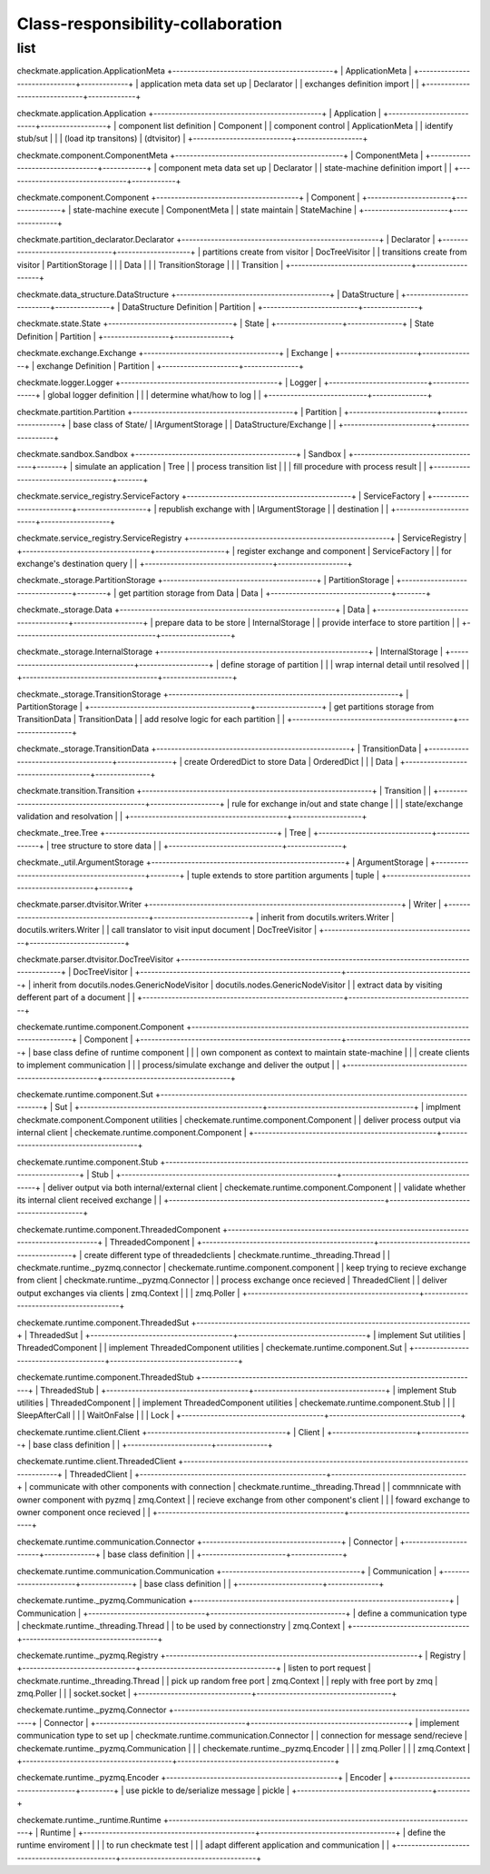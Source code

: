Class-responsibility-collaboration
===================================
list
*****
checkmate.application.ApplicationMeta
+--------------------------------------------+
| ApplicationMeta                            |
+------------------------------+-------------+
| application meta data set up | Declarator  |  
| exchanges definition import  |             |  
+------------------------------+-------------+

checkmate.application.Application
+----------------------------------------------+
| Application                                  |
+---------------------------+------------------+
| component list definition | Component        |  
| component control         | ApplicationMeta  |  
| identify stub/sut         |                  |
| (load itp transitons)     | (dtvisitor)      |
+---------------------------+------------------+

checkmate.component.ComponentMeta
+----------------------------------------------+
| ComponentMeta                                |
+---------------------------------+------------+
| component meta data set up      | Declarator |  
| state-machine definition import |            |  
+---------------------------------+------------+

checkmate.component.Component
+---------------------------------------+
| Component                             |
+-----------------------+---------------+
| state-machine execute | ComponentMeta |  
| state maintain        | StateMachine  |  
+-----------------------+---------------+

checkmate.partition_declarator.Declarator
+------------------------------------------------------+
| Declarator                                           |
+---------------------------------+--------------------+
| partitions create from visitor  | DocTreeVisitor     |
| transitions create from visitor | PartitionStorage   |
|                                 | Data               |
|                                 | TransitionStorage  |
|                                 | Transition         |
+---------------------------------+--------------------+

checkmate.data_structure.DataStructure
+------------------------------------------+
| DataStructure                            |
+--------------------------+---------------+
| DataStructure Definition | Partition     |
+--------------------------+---------------+

checkmate.state.State
+----------------------------------+
| State                            |
+------------------+---------------+
| State Definition | Partition     |
+------------------+---------------+

checkmate.exchange.Exchange
+-------------------------------------+
| Exchange                            |
+---------------------+---------------+
| exchange Definition | Partition     |
+---------------------+---------------+

checkmate.logger.Logger
+-------------------------------------------+
| Logger                                    |
+---------------------------+---------------+
| global logger definition  |               |
| determine what/how to log |               |
+---------------------------+---------------+

checkmate.partition.Partition
+--------------------------------------------+
| Partition                                  |
+------------------------+-------------------+
| base class of State/   | IArgumentStorage  |
| DataStructure/Exchange |                   |
+------------------------+-------------------+

checkmate.sandbox.Sandbox
+--------------------------------------------+
| Sandbox                                    |
+------------------------------------+-------+
| simulate an application            |  Tree |
| process transition list            |       |
| fill procedure with process result |       |
+------------------------------------+-------+

checkmate.service_registry.ServiceFactory
+---------------------------------------------+
| ServiceFactory                              |
+-------------------------+-------------------+
| republish exchange with | IArgumentStorage  |
| destination             |                   |
+-------------------------+-------------------+

checkmate.service_registry.ServiceRegistry
+-------------------------------------------------------+
| ServiceRegistry                                       |
+-----------------------------------+-------------------+
| register exchange and component   | ServiceFactory    | 
| for exchange's destination query  |                   | 
+-----------------------------------+-------------------+

checkmate._storage.PartitionStorage
+------------------------------------------+
| PartitionStorage                         |
+---------------------------------+--------+
| get partition storage from Data |  Data  |
+---------------------------------+--------+

checkmate._storage.Data
+-----------------------------------------------------------+
| Data                                                      |
+---------------------------------------+-------------------+
| prepare data to be store              |  InternalStorage  |
| provide interface to store partition  |                   |
+---------------------------------------+-------------------+

checkmate._storage.InternalStorage
+---------------------------------------------------------+
| InternalStorage                                         |    
+-------------------------------------+-------------------+
| define storage of partition         |                   | 
| wrap internal detail until resolved |                   | 
+-------------------------------------+-------------------+

checkmate._storage.TransitionStorage
+---------------------------------------------------------------+
| PartitionStorage                                              |
+--------------------------------------------+------------------+
| get partitions storage from TransitionData |  TransitionData  |
| add resolve logic for each partition       |                  |
+--------------------------------------------+------------------+

checkmate._storage.TransitionData
+-----------------------------------------------------+
| TransitionData                                      |
+-------------------------------------+---------------+
| create OrderedDict to store Data    |  OrderedDict  |
|                                     |  Data         |
+-------------------------------------+---------------+

checkmate.transition.Transition
+---------------------------------------------------------------+
| Transition                                |                   |
+-------------------------------------------+-------------------+
| rule for exchange in/out and state change |                   |
| state/exchange validation and resolvation |                   |
+-------------------------------------------+-------------------+

checkmate._tree.Tree
+-----------------------------------------------+
| Tree                                          |
+-------------------------------+---------------+
| tree structure to store data  |               |
+-------------------------------+---------------+

checkmate._util.ArgumentStorage
+-----------------------------------------------------+
| ArgumentStorage                                     |
+--------------------------------------------+--------+
| tuple extends to store partition arguments |  tuple |     
+--------------------------------------------+--------+

checkmate.parser.dtvisitor.Writer
+---------------------------------------------------------------------+
| Writer                                                              |
+------------------------------------------+--------------------------+
| inherit from docutils.writers.Writer     |  docutils.writers.Writer |
| call translator to visit input document  |  DocTreeVisitor          |
+------------------------------------------+--------------------------+

checkmate.parser.dtvisitor.DocTreeVisitor
+-------------------------------------------------------------------------------------------+
| DocTreeVisitor                                                                            |
+-------------------------------------------------------+-----------------------------------+
| inherit from docutils.nodes.GenericNodeVisitor        | docutils.nodes.GenericNodeVisitor |
| extract data by visiting defferent part of a document |                                   |
+-------------------------------------------------------+-----------------------------------+

checkemate.runtime.component.Component
+-------------------------------------------------------------------------------------------+
| Component                                                                                 |
+-------------------------------------------------------+-----------------------------------+
| base class define of runtime component                |                                   |
| own component as context to maintain state-machine    |                                   |
| create clients to implement communication             |                                   |
| process/simulate exchange and deliver the output      |                                   |
+-------------------------------------------------------+-----------------------------------+

checkemate.runtime.component.Sut
+-------------------------------------------------------------------------------------------+
| Sut                                                                                       |
+--------------------------------------------------+----------------------------------------+
| implment checkmate.component.Component utilities | checkemate.runtime.component.Component |
| deliver process output via internal client       | checkemate.runtime.component.Component |
+--------------------------------------------------+----------------------------------------+

checkemate.runtime.component.Stub
+----------------------------------------------------------------------------------------------------+
| Stub                                                                                               | 
+-----------------------------------------------------------+----------------------------------------+
| deliver output via both internal/external client          | checkemate.runtime.component.Component |
| validate whether its internal client received exchange    |                                        |
+-----------------------------------------------------------+----------------------------------------+

checkemate.runtime.component.ThreadedComponent
+----------------------------------------------------------------------------------------+
| ThreadedComponent                                                                      |
+-----------------------------------------------+----------------------------------------+
| create different type of threadedclients      | checkmate.runtime._threading.Thread    |
| checkmate.runtime._pyzmq.connector            | checkemate.runtime.component.component |
| keep trying to recieve exchange from client   | checkmate.runtime._pyzmq.Connector     |
| process exchange once recieved                | ThreadedClient                         |
| deliver output exchanges via clients          | zmq.Context                            |
|                                               | zmq.Poller                             |
+-----------------------------------------------+----------------------------------------+

checkemate.runtime.component.ThreadedSut
+---------------------------------------------------------------------------+
| ThreadedSut                                                               |
+---------------------------------------+-----------------------------------+
| implement Sut utilities               | ThreadedComponent                 |
| implement ThreadedComponent utilities | checkemate.runtime.component.Sut  |
+---------------------------------------+-----------------------------------+

checkemate.runtime.component.ThreadedStub
+----------------------------------------------------------------------------+
| ThreadedStub                                                               |                       
+---------------------------------------+------------------------------------+
| implement Stub utilities              | ThreadedComponent                  |
| implement ThreadedComponent utilities | checkemate.runtime.component.Stub  |
|                                       | SleepAfterCall                     |
|                                       | WaitOnFalse                        |
|                                       | Lock                               |
+---------------------------------------+------------------------------------+

checkemate.runtime.client.Client
+--------------------------------------+
| Client                               | 
+-----------------------+--------------+
| base class definition |              |
+-----------------------+--------------+

checkemate.runtime.client.ThreadedClient
+-----------------------------------------------------------------------------------------+
| ThreadedClient                                                                          |
+---------------------------------------------------+-------------------------------------+
| communicate with other components with connection | checkmate.runtime._threading.Thread |
| commnnicate with owner component with pyzmq       | zmq.Context                         |
| recieve exchange from other component's client    |                                     |
| foward exchange to owner component once recieved  |                                     |
+---------------------------------------------------+-------------------------------------+

checkemate.runtime.communication.Connector
+--------------------------------------+
| Connector                            |
+-----------------------+--------------+
| base class definition |              |
+-----------------------+--------------+

checkemate.runtime.communication.Communication
+--------------------------------------+
| Communication                        |  
+-----------------------+--------------+
| base class definition |              |
+-----------------------+--------------+

checkemate.runtime._pyzmq.Communication
+----------------------------------------------------------------------+
| Communication                                                        |
+--------------------------------+-------------------------------------+
| define a communication type    | checkmate.runtime._threading.Thread |
| to be used by connectionstry   | zmq.Context                         |
+--------------------------------+-------------------------------------+

checkemate.runtime._pyzmq.Registry
+---------------------------------------------------------------------+
| Registry                                                            |
+-------------------------------+-------------------------------------+
| listen to port request        | checkmate.runtime._threading.Thread |
| pick up random free port      | zmq.Context                         | 
| reply with free port by zmq   | zmq.Poller                          |
|                               | socket.socket                       |
+-------------------------------+-------------------------------------+

checkemate.runtime._pyzmq.Connector
+-------------------------------------------------------------------------------------+
| Connector                                                                           |                  
+-----------------------------------------+-------------------------------------------+
| implement communication type to set up  | checkmate.runtime.communication.Connector |
| connection for message send/recieve     | checkemate.runtime._pyzmq.Communication   |
|                                         | checkemate.runtime._pyzmq.Encoder         |
|                                         | zmq.Poller                                |
|                                         | zmq.Context                               |
+-----------------------------------------+-------------------------------------------+

checkemate.runtime._pyzmq.Encoder
+-----------------------------------------------+
| Encoder                                       |
+-------------------------------------+---------+
| use pickle to de/serialize message  | pickle  |
+-------------------------------------+---------+

checkemate.runtime._runtime.Runtime
+-------------------------------------------------------------------------------------+
| Runtime                                                                             |
+-----------------------------------------------+-------------------------------------+
| define the runtime enviroment                 |                                     |
| to run checkmate test                         |                                     |
| adapt different application and communication |                                     |
+-----------------------------------------------+-------------------------------------+

